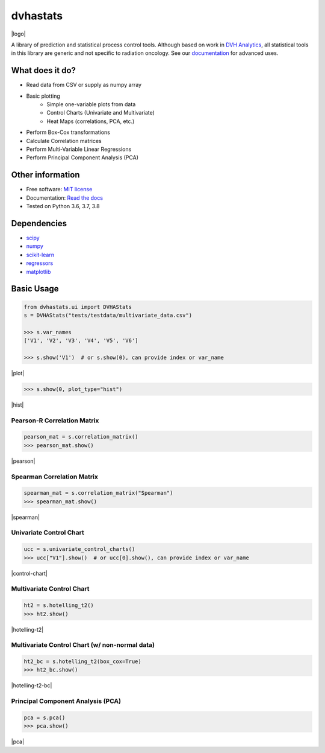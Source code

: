 =========
dvhastats
=========

|logo|


|build| |pypi| |Docs| |lgtm| |Codecov|

A library of prediction and statistical process control tools. Although based
on work in `DVH Analytics <http://www.dvhanalytics.com>`__, all statistical
tools in this library are generic and not specific to radiation oncology. See
our `documentation <http://dvha-stats.readthedocs.io>`__ for advanced uses.

What does it do?
----------------
* Read data from CSV or supply as numpy array
* Basic plotting
    * Simple one-variable plots from data
    * Control Charts (Univariate and Multivariate)
    * Heat Maps (correlations, PCA, etc.)
* Perform Box-Cox transformations
* Calculate Correlation matrices
* Perform Multi-Variable Linear Regressions
* Perform Principal Component Analysis (PCA)

Other information
-----------------

-  Free software: `MIT license <https://github.com/cutright/DVHA-Stats/blob/master/LICENSE>`__
-  Documentation: `Read the docs <https://dvha-stats.readthedocs.io>`__
-  Tested on Python 3.6, 3.7, 3.8

Dependencies
------------

-  `scipy <https://scipy.org>`__
-  `numpy <http://www.numpy.org>`__
-  `scikit-learn <http://scikit-learn.org>`__
-  `regressors <https://pypi.org/project/regressors/>`__
-  `matplotlib <http://matplotlib.org>`__


Basic Usage
------------

.. code-block:: python

    from dvhastats.ui import DVHAStats
    s = DVHAStats("tests/testdata/multivariate_data.csv")

    >>> s.var_names
    ['V1', 'V2', 'V3', 'V4', 'V5', 'V6']

    >>> s.show('V1')  # or s.show(0), can provide index or var_name

|plot|

.. code-block:: python

    >>> s.show(0, plot_type="hist")

|hist|

Pearson-R Correlation Matrix
############################
.. code-block:: python

    pearson_mat = s.correlation_matrix()
    >>> pearson_mat.show()

|pearson|

Spearman Correlation Matrix
###########################
.. code-block:: python

    spearman_mat = s.correlation_matrix("Spearman")
    >>> spearman_mat.show()

|spearman|

Univariate Control Chart
########################
.. code-block:: python

    ucc = s.univariate_control_charts()
    >>> ucc["V1"].show()  # or ucc[0].show(), can provide index or var_name

|control-chart|

Multivariate Control Chart
##########################
.. code-block:: python

    ht2 = s.hotelling_t2()
    >>> ht2.show()

|hotelling-t2|

Multivariate Control Chart (w/ non-normal data)
###############################################
.. code-block:: python

    ht2_bc = s.hotelling_t2(box_cox=True)
    >>> ht2_bc.show()

|hotelling-t2-bc|

Principal Component Analysis (PCA)
##################################
.. code-block:: python

    pca = s.pca()
    >>> pca.show()

|pca|

.. |build| image:: https://github.com/cutright/DVHA-Stats/workflows/build/badge.svg
   :target: https://github.com/cutright/DVHA-Stats/actions
   :alt: build
.. |pypi| image:: https://img.shields.io/pypi/v/dvha-stats.svg
   :target: https://pypi.org/project/dvha-stats
   :alt: PyPI
.. |lgtm| image:: https://img.shields.io/lgtm/grade/python/g/cutright/DVHA-Stats.svg?logo=lgtm&label=code%20quality
   :target: https://lgtm.com/projects/g/cutright/DVHA-Stats/context:python
   :alt: lgtm
.. |Codecov| image:: https://codecov.io/gh/cutright/DVHA-Stats/branch/master/graph/badge.svg
   :target: https://codecov.io/gh/cutright/DVHA-Stats
   :alt: Codecov
.. |Docs| image:: https://readthedocs.org/projects/dvha-stats/badge/?version=latest
   :target: https://dvha-stats.readthedocs.io/en/latest/?badge=latest
   :alt: Documentation Status

.. |plot| raw:: html

    <a><img src="https://user-images.githubusercontent.com/4778878/91908372-0c4c2d80-ec71-11ea-9dfc-7c4f6c209542.png" width="350 alt="Basic Plot"/></a>

.. |hist| raw:: html

    <a><img src="https://user-images.githubusercontent.com/4778878/92502706-e4efe600-f1c5-11ea-9f63-4218899e885b.png" width="350 alt="Basic Histogram"/></a>

.. |pearson| raw:: html

    <a><img src="https://user-images.githubusercontent.com/4778878/92064453-1ea69400-ed63-11ea-8f72-5034c577c1e3.png" width="350 alt="Pearson-R Matrix"/></a>

.. |spearman| raw:: html

    <a><img src="https://user-images.githubusercontent.com/4778878/92177010-4a7a5600-ee05-11ea-91b9-2a0128eafe5b.png" width="310 alt="Spearman Matrix"/></a>

.. |control-chart| raw:: html

    <a><img src="https://user-images.githubusercontent.com/4778878/91908380-0fdfb480-ec71-11ea-9394-d029a8a6727e.png" width="350 alt="Control Chart"/></a>

.. |hotelling-t2| raw:: html

    <a><img src="https://user-images.githubusercontent.com/4778878/91908391-166e2c00-ec71-11ea-941b-321e01f56542.png" width="350 alt="Multivariate Control Chart"/></a>

.. |hotelling-t2-bc| raw:: html

    <a><img src="https://user-images.githubusercontent.com/4778878/91908394-179f5900-ec71-11ea-88a0-9c95d714fb4c.png" width="350 alt="Multivariate Control Chart w/ Box Cox Transformation"/></a>

.. |pca| raw:: html

    <a><img src="https://user-images.githubusercontent.com/4778878/92050205-16922880-ed52-11ea-9967-d390577380b6.png" width="350 alt="Principal Component Analysis"/></a>


.. |logo| raw:: html

    <a>
      <img src="https://user-images.githubusercontent.com/4778878/92505112-351c7780-f1c9-11ea-9b5c-0de1ad2d131d.png" width='400' alt="DVHA logo"/>
    </a>
